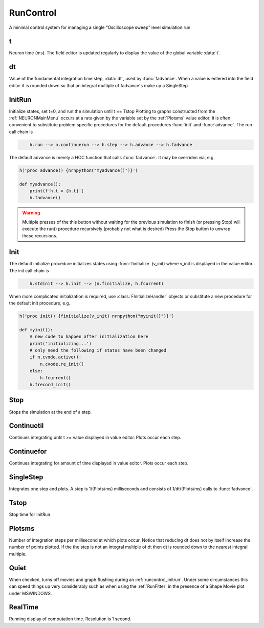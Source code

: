 .. _runctrl:


RunControl
----------

A minimal control system for managing a single "Oscilloscope sweep" level 
simulation run. 
     

t
~

Neuron time (ms). The field editor is updated regularly to display the 
value of the global variable :data:`t`. 

dt
~~

Value of the fundamental integration time step, :data:`dt`, 
used by :func:`fadvance`. 
When a value is entered into the field editor it is rounded down 
so that an integral multiple of fadvance's make up a SingleStep 

.. _runcontrol_initrun:

InitRun
~~~~~~~

Initialize states, set t=0, and run the simulation until t == Tstop 
Plotting to graphs constructed from the :ref:`NEURONMainMenu` occurs at 
a rate given by the variable set by the :ref:`Plotsms` value editor. 
It is often convenient to substitute problem specific procedures 
for the default procedures :func:`init` and :func:`advance`. 
The run call chain is 

.. code-block::
    none

        h.run --> n.continuerun --> h.step --> h.advance --> h.fadvance 

The default advance is merely a HOC function that calls :func:`fadvance`. It may be overriden via, e.g.

.. code-block::
    python

    h('proc advance() {nrnpython("myadvance()")}')
    
    def myadvance():
        print(f'h.t = {h.t}')
        h.fadvance()


.. warning:: 

    Multiple presses of the this button without waiting 
    for the previous simulation to finish (or pressing Stop) will 
    execute the run() procedure recursively (probably not what is 
    desired) Press the Stop button to unwrap these recursions. 

.. _runcontrol_init:

Init
~~~~

The default initialize procedure initializes states using 
:func:`finitialize` (v_init) where v_init is displayed in the value editor. 
The init call chain is 

.. code-block::
    none

        h.stdinit --> h.init --> (n.finitialize, h.fcurrent) 

When more complicated initialization is required, use 
:class:`FInitializeHandler` objects or substitute a 
new procedure for the default init procedure; e.g.


.. code-block::
    python

    h('proc init() {finitialize(v_init) nrnpython("myinit()")}')

    def myinit():
        # new code to happen after initialization here
        print('initializing...')
        # only need the following if states have been changed
        if n.cvode.active():
            n.cvode.re_init()
        else:
            h.fcurrent()
        h.frecord_init()


.. seealso::
    :func:`finitialize`, :meth:`CVode.re_init`, :func:`fcurrent`, :func:`frecord_init`, :class:`FInitializeHandler`

.. _runctrl_stop:

Stop
~~~~

Stops the simulation at the end of a step. 

Continuetil
~~~~~~~~~~~

Continues integrating until t >= value displayed in value editor. 
Plots occur each step. 

Continuefor
~~~~~~~~~~~

Continues integrating for amount of time displayed in value editor. 
Plots occur each step. 

SingleStep
~~~~~~~~~~

Integrates one step and plots. 
A step is 1/(Plots/ms) milliseconds and consists of 1/dt/(Plots/ms) 
calls to :func:`fadvance`.

Tstop
~~~~~

Stop time for InitRun 

.. _plotsms:

Plotsms
~~~~~~~

Number of integration steps per millisecond at which plots occur. 
Notice that reducing dt does not by itself increase the number 
of points plotted. If the the step is not an integral multiple of 
dt then dt is rounded down to the nearest integral multiple. 

Quiet
~~~~~

When checked, turns off movies and graph flushing during 
an :ref:`runcontrol_initrun`. Under some circumstances this can speed 
things up very considerably such as when using the :ref:`RunFitter` 
in the presence of a Shape Movie plot under MSWINDOWS. 

RealTime
~~~~~~~~

Running display of computation time. Resolution is 1 second. 
     

